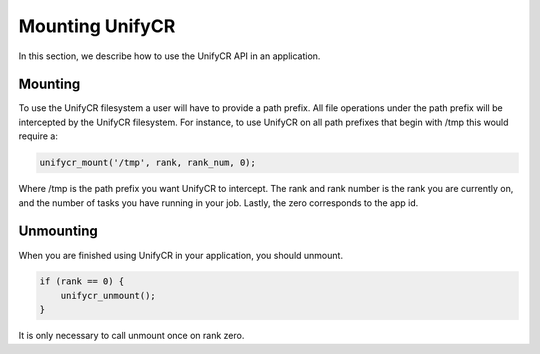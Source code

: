 =================
Mounting UnifyCR
=================

In this section, we describe how to use the UnifyCR API in an application.

---------------------------
Mounting 
---------------------------

To use the UnifyCR filesystem a user will have to provide a path prefix. All 
file operations under the path prefix will be intercepted by the UnifyCR 
filesystem. For instance, to use UnifyCR on all path prefixes that begin with 
/tmp this would require a:

.. code-block:: C

        unifycr_mount('/tmp', rank, rank_num, 0);

Where /tmp is the path prefix you want UnifyCR to intercept. The rank and rank 
number is the rank you are currently on, and the number of tasks you have 
running in your job. Lastly, the zero corresponds to the app id.

---------------------------
Unmounting 
---------------------------

When you are finished using UnifyCR in your application, you should unmount. 
  
.. code-block:: C

        if (rank == 0) {
            unifycr_unmount();
        }

It is only necessary to call unmount once on rank zero.
